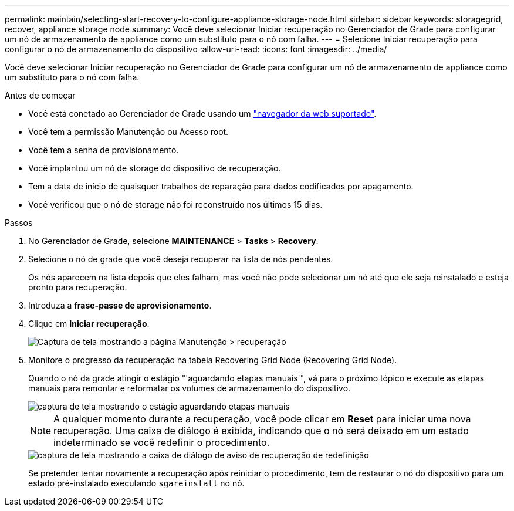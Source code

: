 ---
permalink: maintain/selecting-start-recovery-to-configure-appliance-storage-node.html 
sidebar: sidebar 
keywords: storagegrid, recover, appliance storage node 
summary: Você deve selecionar Iniciar recuperação no Gerenciador de Grade para configurar um nó de armazenamento de appliance como um substituto para o nó com falha. 
---
= Selecione Iniciar recuperação para configurar o nó de armazenamento do dispositivo
:allow-uri-read: 
:icons: font
:imagesdir: ../media/


[role="lead"]
Você deve selecionar Iniciar recuperação no Gerenciador de Grade para configurar um nó de armazenamento de appliance como um substituto para o nó com falha.

.Antes de começar
* Você está conetado ao Gerenciador de Grade usando um link:../admin/web-browser-requirements.html["navegador da web suportado"].
* Você tem a permissão Manutenção ou Acesso root.
* Você tem a senha de provisionamento.
* Você implantou um nó de storage do dispositivo de recuperação.
* Tem a data de início de quaisquer trabalhos de reparação para dados codificados por apagamento.
* Você verificou que o nó de storage não foi reconstruído nos últimos 15 dias.


.Passos
. No Gerenciador de Grade, selecione *MAINTENANCE* > *Tasks* > *Recovery*.
. Selecione o nó de grade que você deseja recuperar na lista de nós pendentes.
+
Os nós aparecem na lista depois que eles falham, mas você não pode selecionar um nó até que ele seja reinstalado e esteja pronto para recuperação.

. Introduza a *frase-passe de aprovisionamento*.
. Clique em *Iniciar recuperação*.
+
image::../media/4b_select_recovery_node.png[Captura de tela mostrando a página Manutenção > recuperação]

. Monitore o progresso da recuperação na tabela Recovering Grid Node (Recovering Grid Node).
+
Quando o nó da grade atingir o estágio "'aguardando etapas manuais'", vá para o próximo tópico e execute as etapas manuais para remontar e reformatar os volumes de armazenamento do dispositivo.

+
image::../media/recovery_reset_button.gif[captura de tela mostrando o estágio aguardando etapas manuais]

+

NOTE: A qualquer momento durante a recuperação, você pode clicar em *Reset* para iniciar uma nova recuperação. Uma caixa de diálogo é exibida, indicando que o nó será deixado em um estado indeterminado se você redefinir o procedimento.

+
image::../media/recovery_reset_warning.gif[captura de tela mostrando a caixa de diálogo de aviso de recuperação de redefinição]

+
Se pretender tentar novamente a recuperação após reiniciar o procedimento, tem de restaurar o nó do dispositivo para um estado pré-instalado executando `sgareinstall` no nó.


